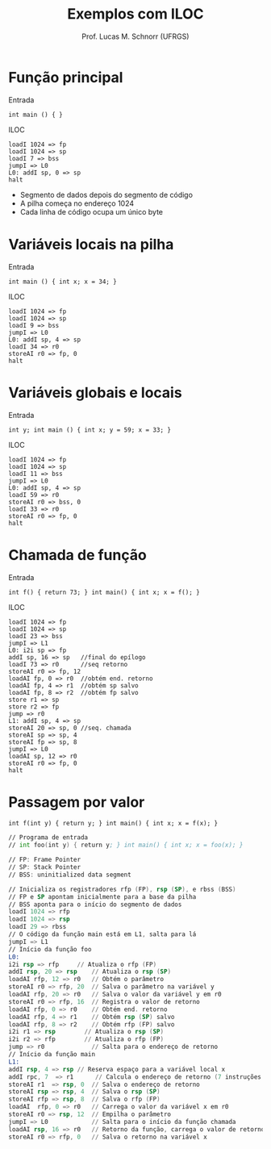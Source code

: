 # -*- coding: utf-8 -*-
# -*- mode: org -*-
#+startup: beamer overview indent
#+LANGUAGE: pt-br
#+TAGS: noexport(n)
#+EXPORT_EXCLUDE_TAGS: noexport
#+EXPORT_SELECT_TAGS: export

#+Title: Exemplos com ILOC
#+Author: Prof. Lucas M. Schnorr (UFRGS)
#+Date: \copyleft

#+LaTeX_CLASS: beamer
#+LaTeX_CLASS_OPTIONS: [xcolor=dvipsnames]
#+OPTIONS:   H:1 num:t toc:nil \n:nil @:t ::t |:t ^:t -:t f:t *:t <:t
#+LATEX_HEADER: \input{../org-babel.tex}

* Função principal
Entrada
  #+BEGIN_SRC amarela
  int main () { }
  #+END_SRC
#+latex: \vfill
\pause  ILOC
  #+BEGIN_SRC iloc
  loadI 1024 => fp
  loadI 1024 => sp
  loadI 7 => bss
  jumpI => L0
  L0: addI sp, 0 => sp
  halt
  #+END_SRC
+ Segmento de dados depois do segmento de código
+ A pilha começa no endereço 1024
+ Cada linha de código ocupa um único byte
* Variáveis locais na pilha
Entrada
  #+BEGIN_SRC amarela
  int main () { int x; x = 34; }
  #+END_SRC
\pause  ILOC
  #+BEGIN_SRC iloc
  loadI 1024 => fp
  loadI 1024 => sp
  loadI 9 => bss
  jumpI => L0
  L0: addI sp, 4 => sp
  loadI 34 => r0
  storeAI r0 => fp, 0
  halt
  #+END_SRC
* Variáveis globais e locais
Entrada
  #+BEGIN_SRC amarela
  int y; int main () { int x; y = 59; x = 33; }
  #+END_SRC
\pause  ILOC
  #+BEGIN_SRC iloc
  loadI 1024 => fp
  loadI 1024 => sp
  loadI 11 => bss
  jumpI => L0
  L0: addI sp, 4 => sp
  loadI 59 => r0
  storeAI r0 => bss, 0
  loadI 33 => r0
  storeAI r0 => fp, 0
  halt
  #+END_SRC
* Chamada de função
Entrada
  #+BEGIN_SRC amarela
  int f() { return 73; } int main() { int x; x = f(); }
  #+END_SRC
\pause  ILOC
  \tiny
  #+BEGIN_SRC iloc
  loadI 1024 => fp
  loadI 1024 => sp
  loadI 23 => bss
  jumpI => L1
  L0: i2i sp => fp
  addI sp, 16 => sp   //final do epílogo
  loadI 73 => r0      //seq retorno
  storeAI r0 => fp, 12
  loadAI fp, 0 => r0  //obtém end. retorno
  loadAI fp, 4 => r1  //obtém sp salvo
  loadAI fp, 8 => r2  //obtém fp salvo
  store r1 => sp
  store r2 => fp
  jump => r0
  L1: addI sp, 4 => sp
  storeAI 20 => sp, 0 //seq. chamada
  storeAI sp => sp, 4
  storeAI fp => sp, 8
  jumpI => L0
  loadAI sp, 12 => r0
  storeAI r0 => fp, 0
  halt
  #+END_SRC
* Passagem por valor
#+latex: \tiny
#+BEGIN_SRC amarela
int f(int y) { return y; } int main() { int x; x = f(x); }
#+END_SRC

#+BEGIN_SRC asm :tangle exemplo5.iloc
// Programa de entrada
// int foo(int y) { return y; } int main() { int x; x = foo(x); }

// FP: Frame Pointer
// SP: Stack Pointer
// BSS: uninitialized data segment
	
// Inicializa os registradores rfp (FP), rsp (SP), e rbss (BSS)
// FP e SP apontam inicialmente para a base da pilha
// BSS aponta para o início do segmento de dados
loadI 1024 => rfp
loadI 1024 => rsp
loadI 29 => rbss
// O código da função main está em L1, salta para lá	
jumpI => L1
// Início da função foo
L0:
i2i rsp => rfp     // Atualiza o rfp (FP)
addI rsp, 20 => rsp    // Atualiza o rsp (SP)
loadAI rfp, 12 => r0   // Obtém o parâmetro
storeAI r0 => rfp, 20  // Salva o parâmetro na variável y
loadAI rfp, 20 => r0   // Salva o valor da variável y em r0
storeAI r0 => rfp, 16  // Registra o valor de retorno
loadAI rfp, 0 => r0    // Obtém end. retorno
loadAI rfp, 4 => r1    // Obtém rsp (SP) salvo
loadAI rfp, 8 => r2    // Obtém rfp (FP) salvo
i2i r1 => rsp        // Atualiza o rsp (SP)
i2i r2 => rfp        // Atualiza o rfp (FP)
jump => r0             // Salta para o endereço de retorno
// Início da função main	
L1:
addI rsp, 4 => rsp // Reserva espaço para a variável local x
addI rpc, 7  => r1      // Calcula o endereço de retorno (7 instruções abaixo)
storeAI r1  => rsp, 0  // Salva o endereço de retorno
storeAI rsp => rsp, 4  // Salva o rsp (SP)
storeAI rfp => rsp, 8  // Salva o rfp (FP)
loadAI  rfp, 0 => r0   // Carrega o valor da variável x em r0
storeAI r0 => rsp, 12  // Empilha o parâmetro
jumpI => L0            // Salta para o início da função chamada
loadAI rsp, 16 => r0   // Retorno da função, carrega o valor de retorno
storeAI r0 => rfp, 0   // Salva o retorno na variável x
#+END_SRC

